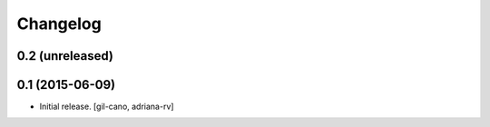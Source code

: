 Changelog
=========

0.2 (unreleased)
----------------


0.1 (2015-06-09)
----------------

- Initial release.
  [gil-cano, adriana-rv]
